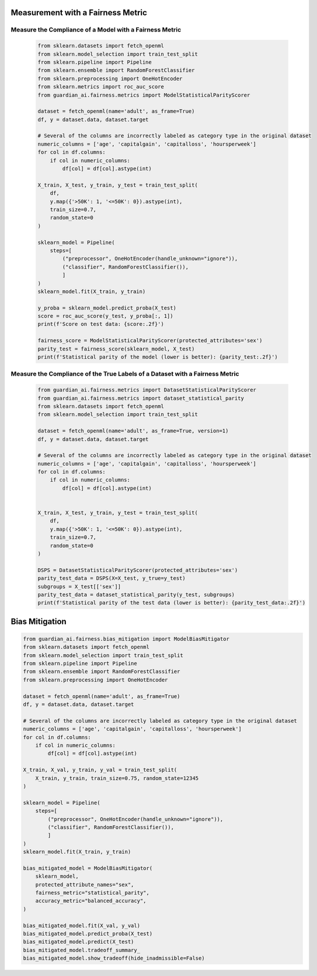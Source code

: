 .. _quick-start-fairness:

Measurement with a Fairness Metric
==================================

Measure the Compliance of a Model with a Fairness Metric
--------------------------------------------------------

  .. code-block:: python

    from sklearn.datasets import fetch_openml
    from sklearn.model_selection import train_test_split
    from sklearn.pipeline import Pipeline
    from sklearn.ensemble import RandomForestClassifier
    from sklearn.preprocessing import OneHotEncoder
    from sklearn.metrics import roc_auc_score
    from guardian_ai.fairness.metrics import ModelStatisticalParityScorer

    dataset = fetch_openml(name='adult', as_frame=True)
    df, y = dataset.data, dataset.target

    # Several of the columns are incorrectly labeled as category type in the original dataset
    numeric_columns = ['age', 'capitalgain', 'capitalloss', 'hoursperweek']
    for col in df.columns:
        if col in numeric_columns:
            df[col] = df[col].astype(int)

    X_train, X_test, y_train, y_test = train_test_split(
        df,
        y.map({'>50K': 1, '<=50K': 0}).astype(int),
        train_size=0.7,
        random_state=0
    )

    sklearn_model = Pipeline(
        steps=[
            ("preprocessor", OneHotEncoder(handle_unknown="ignore")),
            ("classifier", RandomForestClassifier()),
            ]
    )
    sklearn_model.fit(X_train, y_train)

    y_proba = sklearn_model.predict_proba(X_test)
    score = roc_auc_score(y_test, y_proba[:, 1])
    print(f'Score on test data: {score:.2f}')

    fairness_score = ModelStatisticalParityScorer(protected_attributes='sex')
    parity_test = fairness_score(sklearn_model, X_test)
    print(f'Statistical parity of the model (lower is better): {parity_test:.2f}')


Measure the Compliance of the True Labels of a Dataset with a Fairness Metric
-----------------------------------------------------------------------------

  .. code-block:: python

    from guardian_ai.fairness.metrics import DatasetStatisticalParityScorer
    from guardian_ai.fairness.metrics import dataset_statistical_parity
    from sklearn.datasets import fetch_openml
    from sklearn.model_selection import train_test_split

    dataset = fetch_openml(name='adult', as_frame=True, version=1)
    df, y = dataset.data, dataset.target

    # Several of the columns are incorrectly labeled as category type in the original dataset
    numeric_columns = ['age', 'capitalgain', 'capitalloss', 'hoursperweek']
    for col in df.columns:
        if col in numeric_columns:
            df[col] = df[col].astype(int)


    X_train, X_test, y_train, y_test = train_test_split(
        df,
        y.map({'>50K': 1, '<=50K': 0}).astype(int),
        train_size=0.7,
        random_state=0
    )

    DSPS = DatasetStatisticalParityScorer(protected_attributes='sex')
    parity_test_data = DSPS(X=X_test, y_true=y_test)
    subgroups = X_test[['sex']]
    parity_test_data = dataset_statistical_parity(y_test, subgroups)
    print(f'Statistical parity of the test data (lower is better): {parity_test_data:.2f}')


Bias Mitigation
===============

.. code:: python

    from guardian_ai.fairness.bias_mitigation import ModelBiasMitigator
    from sklearn.datasets import fetch_openml
    from sklearn.model_selection import train_test_split
    from sklearn.pipeline import Pipeline
    from sklearn.ensemble import RandomForestClassifier
    from sklearn.preprocessing import OneHotEncoder

    dataset = fetch_openml(name='adult', as_frame=True)
    df, y = dataset.data, dataset.target

    # Several of the columns are incorrectly labeled as category type in the original dataset
    numeric_columns = ['age', 'capitalgain', 'capitalloss', 'hoursperweek']
    for col in df.columns:
        if col in numeric_columns:
            df[col] = df[col].astype(int)

    X_train, X_val, y_train, y_val = train_test_split(
        X_train, y_train, train_size=0.75, random_state=12345
    )

    sklearn_model = Pipeline(
        steps=[
            ("preprocessor", OneHotEncoder(handle_unknown="ignore")),
            ("classifier", RandomForestClassifier()),
            ]
    )
    sklearn_model.fit(X_train, y_train)

    bias_mitigated_model = ModelBiasMitigator(
        sklearn_model,
        protected_attribute_names="sex",
        fairness_metric="statistical_parity",
        accuracy_metric="balanced_accuracy",
    )

    bias_mitigated_model.fit(X_val, y_val)
    bias_mitigated_model.predict_proba(X_test)
    bias_mitigated_model.predict(X_test)
    bias_mitigated_model.tradeoff_summary_
    bias_mitigated_model.show_tradeoff(hide_inadmissible=False)
